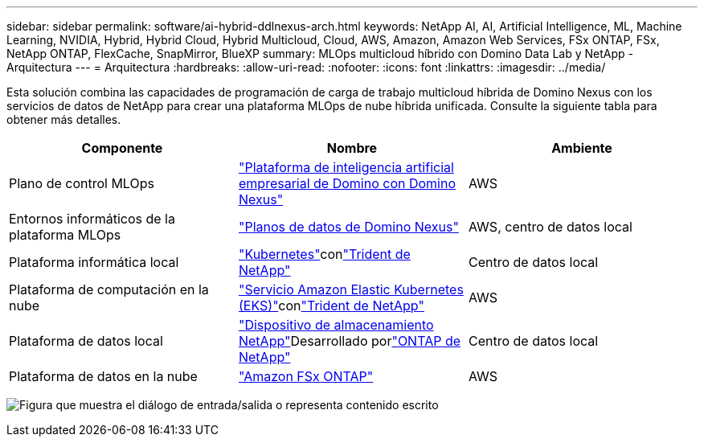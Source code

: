 ---
sidebar: sidebar 
permalink: software/ai-hybrid-ddlnexus-arch.html 
keywords: NetApp AI, AI, Artificial Intelligence, ML, Machine Learning, NVIDIA, Hybrid, Hybrid Cloud, Hybrid Multicloud, Cloud, AWS, Amazon, Amazon Web Services, FSx ONTAP, FSx, NetApp ONTAP, FlexCache, SnapMirror, BlueXP 
summary: MLOps multicloud híbrido con Domino Data Lab y NetApp - Arquitectura 
---
= Arquitectura
:hardbreaks:
:allow-uri-read: 
:nofooter: 
:icons: font
:linkattrs: 
:imagesdir: ../media/


[role="lead"]
Esta solución combina las capacidades de programación de carga de trabajo multicloud híbrida de Domino Nexus con los servicios de datos de NetApp para crear una plataforma MLOps de nube híbrida unificada.  Consulte la siguiente tabla para obtener más detalles.

|===
| Componente | Nombre | Ambiente 


| Plano de control MLOps | link:https://domino.ai/platform/nexus["Plataforma de inteligencia artificial empresarial de Domino con Domino Nexus"] | AWS 


| Entornos informáticos de la plataforma MLOps | link:https://docs.dominodatalab.com/en/latest/admin_guide/5781ea/data-planes/["Planos de datos de Domino Nexus"] | AWS, centro de datos local 


| Plataforma informática local | link:https://kubernetes.io["Kubernetes"]conlink:https://docs.netapp.com/us-en/trident/index.html["Trident de NetApp"] | Centro de datos local 


| Plataforma de computación en la nube | link:https://aws.amazon.com/eks/["Servicio Amazon Elastic Kubernetes (EKS)"]conlink:https://docs.netapp.com/us-en/trident/index.html["Trident de NetApp"] | AWS 


| Plataforma de datos local | link:https://www.netapp.com/data-storage/["Dispositivo de almacenamiento NetApp"]Desarrollado porlink:https://www.netapp.com/data-management/ontap-data-management-software/["ONTAP de NetApp"] | Centro de datos local 


| Plataforma de datos en la nube | link:https://aws.amazon.com/fsx/netapp-ontap/["Amazon FSx ONTAP"] | AWS 
|===
image:ddlnexus-001.png["Figura que muestra el diálogo de entrada/salida o representa contenido escrito"]
